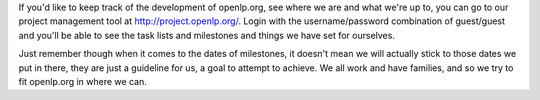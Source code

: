.. title: Keeping track of development
.. slug: 2007/02/25/keeping-track-of-development
.. date: 2007-02-25 12:02:01 UTC
.. tags: 
.. description: 

If you'd like to keep track of the development of openlp.org, see where
we are and what we're up to, you can go to our project management tool
at http://project.openlp.org/. Login with the username/password
combination of guest/guest and you'll be able to see the task lists and
milestones and things we have set for ourselves.

Just remember though when it comes to the dates of milestones, it
doesn't mean we will actually stick to those dates we put in there, they
are just a guideline for us, a goal to attempt to achieve. We all work
and have families, and so we try to fit openlp.org in where we can.
